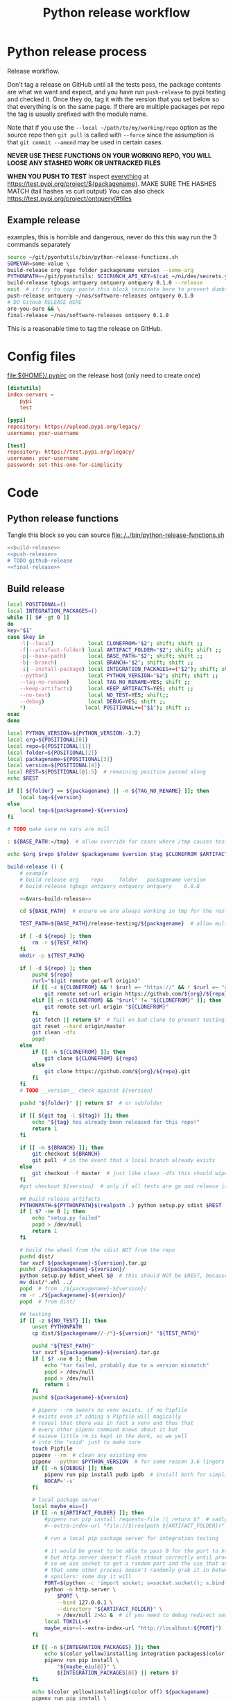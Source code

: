 # -*- org-adapt-indentation: nil; org-edit-src-content-indentation: 0; -*-
#+TITLE: Python release workflow
#+OPTIONS: num:nil

* Using this file :noexport:
You can either [[https://orgmode.org/manual/Extracting-Source-Code.html][tangle]]
this file in emacs using =C-c C-v t= or you can tangle
the whole file from the command line using with the following.
#+begin_src bash :var THIS_FILE=(buffer-file-name) :results none
: ${THIS_FILE:="./release.org"}
emacs --batch \
      --load org \
      --load ob-shell \
      --eval "(org-babel-tangle-file \"${THIS_FILE}\")"
#+end_src

The core functionality is tangled to [[file:./../bin/python-release-functions.sh]].
It can be sourced in a shell or from a script using =source path/to/bin/python-release-functions.sh=
to make the functions defined in this file available for use.
* Python release process
Release workflow.

Don't tag a release on GitHub until all the tests pass,
the package contents are what we want and expect, and
you have run =push-release= to pypi testing and checked it.
Once they do, tag it with the version that you set below
so that everything is on the same page. If there are multiple
packages per repo the tag is usually prefixed with the module name.

Note that if you use the =--local ~/path/to/my/working/repo= option as the source repo
then =git pull= is called with =--force= since the assumption is that =git commit --amend=
may be used in certain cases.

*NEVER USE THESE FUNCTIONS ON YOUR WORKING REPO, YOU WILL LOOSE ANY STASHED WORK OR UNTRACKED FILES*

*WHEN YOU PUSH TO TEST*
Inspect _everything_ at https://test.pypi.org/project/${packagename}.
MAKE SURE THE HASHES MATCH (tail hashes vs curl output)
You can also check https://test.pypi.org/project/ontquery/#files
** Example release
#+NAME: release-examples
#+CAPTION: examples, this is horrible and dangerous, never do this this way run the 3 commands separately
#+BEGIN_SRC bash :eval never :noweb yes
source ~/git/pyontutils/bin/python-release-functions.sh
SOMEVAR=some-value \
build-release org repo folder packagename version --some-arg
PYTHONPATH=~/git/pyontutils: SCICRUNCH_API_KEY=$(cat ~/ni/dev/secrets.yaml | grep tgbugs-travis | awk '{ print $2 }') \
build-release tgbugs ontquery ontquery ontquery 0.1.0 --release
exit  # if try to copy paste this block terminate here to prevent dumbs
push-release ontquery ~/nas/software-releases ontquery 0.1.0
# DO GitHub RELEASE HERE
are-you-sure && \
final-release ~/nas/software-releases ontquery 0.1.0
#+END_SRC


This is a reasonable time to tag the release on GitHub.
* Config files
#+CAPTION: [[file:${HOME}/.pypirc]] on the release host (only need to create once)
#+BEGIN_SRC toml
[distutils]
index-servers =
    pypi
    test

[pypi]
repository: https://upload.pypi.org/legacy/
username: your-username

[test]
repository: https://test.pypi.org/legacy/
username: your-username
password: set-this-one-for-simplicity
#+END_SRC
* Code
** Python release functions
Tangle this block so you can source [[file:./../bin/python-release-functions.sh]]
#+NAME: all-blocks
#+CAPTION: run this to export all the things
#+HEADER: :tangle ../bin/python-release-functions.sh :comments noweb
#+BEGIN_SRC bash :eval never :noweb yes
<<build-release>>
<<push-release>>
# TODO github-release
<<final-release>>
#+END_SRC
** Build release
#+NAME: &vars-build-release
#+begin_src bash :eval never :exports code
local POSITIONAL=()
local INTEGRATION_PACKAGES=()
while [[ $# -gt 0 ]]
do
key="$1"
case $key in
    -l|--local)           local CLONEFROM="$2"; shift; shift ;;
    -f|--artifact-folder) local ARTIFACT_FOLDER="$2"; shift; shift ;;
    -p|--base-path)       local BASE_PATH="$2"; shift; shift ;;
    -b|--branch)          local BRANCH="$2"; shift; shift ;;
    -i|--install-package) local INTEGRATION_PACKAGES+=("$2"); shift; shift ;;
    --python)             local PYTHON_VERSION="$2"; shift; shift ;;
    --tag-no-rename)      local TAG_NO_RENAME=YES; shift ;;
    --keep-artifacts)     local KEEP_ARTIFACTS=YES; shift ;;
    --no-test)            local NO_TEST=YES; shift;;
    --debug)              local DEBUG=YES; shift ;;
    ,*)                   local POSITIONAL+=("$1"); shift ;;
esac
done

local PYTHON_VERSION=${PYTHON_VERSION:-3.7}
local org=${POSITIONAL[0]}
local repo=${POSITIONAL[1]}
local folder=${POSITIONAL[2]}
local packagename=${POSITIONAL[3]}
local version=${POSITIONAL[4]}
local REST=${POSITIONAL[@]:5}  # remaining position passed along
echo $REST

if [[ ${folder} == ${packagename} || -n ${TAG_NO_RENAME} ]]; then
    local tag=${version}
else
    local tag=${packagename}-${version}
fi

# TODO make sure no vars are null

: ${BASE_PATH:=/tmp}  # allow override for cases where /tmp causes test failure

echo $org $repo $folder $packagename $version $tag $CLONEFROM $ARTIFACT_FOLDER $BASE_PATH ${INTEGRATION_PACKAGES[@]}
#+end_src

#+NAME: build-release
#+begin_src bash :eval never :exports code :noweb yes
build-release () {
    # example
    # build-release org    repo     folder   packagename version
    # build-release tgbugs ontquery ontquery ontquery    0.0.8

    <<&vars-build-release>>

    cd ${BASE_PATH}  # ensure we are always working in tmp for the rest of the time

    TEST_PATH=${BASE_PATH}/release-testing/${packagename}  # allow multiple builds at the same time

    if [ -d ${repo} ]; then
        rm -r ${TEST_PATH}
    fi
    mkdir -p ${TEST_PATH}

    if [ -d ${repo} ]; then
        pushd ${repo}
        rurl="$(git remote get-url origin)"
        if [[ -z ${CLONEFROM} && ! $rurl =~ "https://" && ! $rurl =~ "git@" ]]; then
            git remote set-url origin https://github.com/${org}/${repo}.git
        elif [[ -n ${CLONEFROM} && "$rurl" != "${CLONEFROM}" ]]; then
            git remote set-url origin "${CLONEFROM}"
        fi
        git fetch || return $?  # fail on bad clone to prevent testing against stale code
        git reset --hard origin/master
        git clean -dfx
        popd
    else
        if [[ -n ${CLONEFROM} ]]; then
            git clone ${CLONEFROM} ${repo}
        else
            git clone https://github.com/${org}/${repo}.git
        fi
    fi
    # TODO __version__ check against ${version}

    pushd "${folder}" || return $?  # or subfolder

    if [[ $(git tag -l ${tag}) ]]; then
        echo "${tag} has already been released for this repo!"
        return 1
    fi

    if [[ -n ${BRANCH} ]]; then
        git checkout ${BRANCH}
        git pull  # in the event that a local branch already exists
    else
        git checkout -f master  # just like clean -dfx this should wipe changes just in case
    fi
    #git checkout ${version}  # only if all tests are go and release is tagged

    ## build release artifacts
    PYTHONPATH=${PYTHONPATH}$(realpath .) python setup.py sdist $REST  # pass $REST along eg for --release
    if [ $? -ne 0 ]; then
        echo "setup.py failed"
        popd > /dev/null
        return 1
    fi

    # build the wheel from the sdist NOT from the repo
    pushd dist/
    tar xvzf ${packagename}-${version}.tar.gz
    pushd ./${packagename}-${version}/
    python setup.py bdist_wheel $@  # this should NOT be $REST, because we don't call it with --release (among other things)
    mv dist/*.whl ../
    popd  # from ./${packagename}-${version}/
    rm -r ./${packagename}-${version}/
    popd  # from dist/

    ## testing
    if [[ -z ${NO_TEST} ]]; then
        unset PYTHONPATH
        cp dist/${packagename//-/*}-${version}* "${TEST_PATH}"

        pushd "${TEST_PATH}"
        tar xvzf ${packagename}-${version}.tar.gz
        if [ $? -ne 0 ]; then
            echo "tar failed, probably due to a version mismatch"
            popd > /dev/null
            popd > /dev/null
            return 1
        fi
        pushd ${packagename}-${version}

        # pipenv --rm swears no venv exists, if no Pipfile
        # exists even if adding a Pipfile will magically
        # reveal that there was in fact a venv and thus that
        # every other pipenv command knows about it but
        # naieve little rm is kept in the dark, so we yell
        # into the 'void' just to make sure
        touch Pipfile
        pipenv --rm  # clean any existing env
        pipenv --python $PYTHON_VERSION  # for some reason 3.6 lingers in some envs
        if [[ -n ${DEBUG} ]]; then
            pipenv run pip install pudb ipdb  # install both for simplicity
            NOCAP='-s'
        fi

        # local package server
        local maybe_eiu=()
        if [[ -n ${ARTIFACT_FOLDER} ]]; then
            #pipenv run pip install requests-file || return $?  # sadly this does not work
            #--extra-index-url "file://$(realpath ${ARTIFACT_FOLDER})" \

            # run a local pip package server for integration testing

            # it would be great to be able to pass 0 for the port to http.server
            # but http.server doesn't flush stdout correctly until process exit
            # so we use socket to get a random port and the use that and hope
            # that some other process doesn't randomly grab it in between
            # spoilers: some day it will
            PORT=$(python -c 'import socket; s=socket.socket(); s.bind(("", 0)); print(s.getsockname()[1]); s.close()')
            python -m http.server \
                $PORT \
                --bind 127.0.0.1 \
                --directory "${ARTIFACT_FOLDER}" \
                > /dev/null 2>&1 &  # if you need to debug redirect somewhere other than /dev/null
            local TOKILL=$!
            maybe_eiu+=(--extra-index-url "http://localhost:${PORT}")
        fi

        if [[ -n ${INTEGRATION_PACKAGES} ]]; then
            echo $(color yellow)installing integration packages$(color off) ${INTEGRATION_PACKAGES[@]}
            pipenv run pip install \
                "${maybe_eiu[@]}" \
                ${INTEGRATION_PACKAGES[@]} || return $?
        fi

        echo $(color yellow)installing$(color off) ${packagename}
        pipenv run pip install \
            "${maybe_eiu[@]}" \
                -e .[test] || local CODE=$?

        [[ -n $TOKILL ]] && kill $TOKILL
        [[ -n $CODE && $CODE -ne 0 ]] && return $CODE

        pipenv run pytest ${NOCAP} || local FAILURE=$?
        # FIXME popd on failure ... can't && because we loose the next popd instead of exiting
        # everything should pass if not, keep going until it does
        popd  # from ${packagename}-${version}
        popd  # from "${TEST_PATH}"
    else
        # treat unrun tests as if they failed
        echo "$(color yellow)TESTS WERE NOT RUN$(color off)";
        local FAILURE=1
    fi

    # background here to twine?
    popd  # from "${folder}"

    if [[ -n ${FAILURE} ]]; then
        echo "$(color red)TESTS FAILED$(color off)";
    fi

    # deposit the build artifacts
    if [[ -n ${ARTIFACT_FOLDER} ]]; then
        if [ ! -d "${ARTIFACT_FOLDER}/${packagename}" ]; then
            mkdir -p "${ARTIFACT_FOLDER}/${packagename}"
        fi
        cp "${folder}"/dist/${packagename//-/*}-${version}* "${ARTIFACT_FOLDER}/${packagename}"
        echo "build artifacts have been copied to ${ARTIFACT_FOLDER}/${packagename}"
    fi

    # FIXME need multiple repos when packages share a repo
    # basically a test for if [[ package == repo ]] or something
    if [[ -n ${KEEP_ARTIFACTS} ]]; then
        echo "$(color yellow)keeping artifacts$(color off)"
    elif [[ -n ${CLONEFROM} || ${BRANCH} ]]; then
        rm ${folder}/dist/${packagename//-/*}-${version}*
        if [[ -n ${CLONEFROM} ]]; then
            echo "$(color yellow)release build was cloned from a local source$(color off) ${CLONEFROM}"
        else
            echo "$(color yellow)release build was cloned from a specific branch$(color off) ${BRANCH}"
        fi
        echo "$(color ltyellow)therefore removing the build artifacts to prevent$(color off)"
        echo "$(color ltyellow)accidental releases built from a private source$(color off)"
    fi
}
#+end_src

** Push release
#+NAME: push-release
#+BEGIN_SRC bash :eval never :exports code
function push-release () {
    # example
    # push-release folder   software_releases_path    packagename version
    # push-release ontquery ~/nas/software-releases   ontquery    0.0.8
    local folder=$1
    shift
    local software_releases_path=$1
    shift
    local packagename=$1
    shift
    local version=$1
    shift

    # NOTE Always deploy from ${folder}/dist NOT from ARTIFACT_FOLDER
    # This prevents accidental release of testing builds
    rsync -a -v --ignore-existing ${folder}/dist/${packagename//-/*}-${version}{-,.tar}* ${software_releases_path}/ || return $?
    pushd ${software_releases_path}
    sha256sum ${packagename//-/*}-${version}{-,.tar}* >> hashes
    twine upload --repository test ${packagename//-/*}-${version}{-,.tar}* || return $?
    sleep 1
    echo "test pypi hashes"
    curl https://test.pypi.org/pypi/${packagename}/json | python -m json.tool | grep "\(sha256\|filename\)" | grep -B1 "${version}" | awk '{ gsub(/"/, "", $2); printf("%s ", $2) }' | sed 's/,\ /\n/g'
    echo "local hashes"
    grep "${packagename//-/.}-${version}" hashes
    echo go inspect https://test.pypi.org/project/${packagename}
    echo and go do the github release
    popd
}
#+END_SRC
** TODO GitHub release
#+NAME: github-release
#+BEGIN_SRC python :eval never
import requests
from sparcur.utils
#from sparcur.utils import mimetype  # FIXME or something like that
# TODO api token

suffix_to_mime = {
    '.whl': 'application/octet-stream',  # technically zip ...
    '.gz': 'application/gzip',
    '.zip': 'application/zip',
}


class BadAssetSuffixError(Exception):
    """ u wot m8 !? """


def upload_assets(upload_base, version, *asset_paths):
    for asset in asset_paths:
        name = asset.name
        requests.post()


def github_release(org, repo, version, hashes, *assets, branch='master'):
    """ hashes should be the output of sha256sum {packagename}-{version} """
    # FIXME pyontutils violates some assumptions about 1:1 ness here

    asset_paths = tuple(Path(a).resolve() for a in assets)
    bads = [p.suffix  for p in asset_paths if p.suffix not in suffix_to_mime]
    if bads:
        raise BadAssetSuffixError(' '.join(bads))

    base = 'https://api.github.com'
    path = f'/repos/{org}/{repo}/releases'
    headers = {'Accept': 'application/vnd.github.v3+json'}
    json_data = {'tag_name': version,
                 'target_commitish': branch,
                 'name': version,
                 'body': hashes,
                 'draft': False,  # ok because we can add assets later
                 'prerelease': False}

    url = base + path
    resp = requests.post(url, headers=headers, json=json_data)
    rel_J = resp.json()
    uu = rel_j['upload_url']

    upload_base = uu.replace('{?name,label}', '')

    upload_assets(upload_base, *asset_paths)
#+END_SRC

** Final release
#+NAME: final-release
#+CAPTION: on the release host final upload from previous block
#+CAPTION: you will need to enter your password
#+BEGIN_SRC bash :eval never :exports code
function final-release () {
    # example
    # final-release software_releases_path    packagename version
    # final-release ~/nas/software-releases   ontquery    0.0.8
    local software_releases_path=$1
    shift
    local packagename=$1
    shift
    local version=$1
    shift

    pushd ${software_releases_path}

    twine upload --repository pypi ${packagename/-/*}-${version}{-,.tar}* || return $?  # enter password here

    sleep 1
    echo "pypi hashes"
    curl https://pypi.org/pypi/${packagename}/json | python -m json.tool | grep "\(sha256\|filename\)" | grep -B1 "${version}" | awk '{ gsub(/"/, "", $2); printf("%s ", $2) }' | sed 's/,\ /\n/g'
    echo "local hashes"
    grep "${packagename}-${version}" hashes
    echo go inspect https://pypi.org/project/${packagename}

    popd
}
#+END_SRC
** TODO Next version                                               :noexport:
#+NAME: release-next
#+HEADER: :shebang "#!/usr/bin/env python3.7"
#+begin_src python :tangle ./../bin/release-next :tangle-mode (identity #o755)
import setuptools
from distutils.version import LooseVersion
import importlib.util
from urllib.parse import urlparse
import requests
import augpathlib as aug


last_output = [None]
def fake_setup(*args, **kwargs):
    last_output[0] = args, kwargs


setuptools.setup = fake_setup


class Version(LooseVersion):
    def next(self, increment='current'):
        nv = [_ for _ in self.version]
        if increment == 'current':
            nv[-1] = nv[-1] + 1

        elif increment == 'minor':
            if 'dev' in nv:
                nv = nv[:3]
            else:
                if 'post' in nv:
                   nv = nv[:3]

                nv[-1] = nv[-1] + 1

        elif increment == 'dev':
            if 'post' in nv:
                nv = nv[:3]

            nv[-1] = nv[-1] + 1
            if 'dev' not in nv:
                nv.extend(['dev', 0])

        elif increment == 'post':
            raise NotImplementedError('TODO')

        s = ''
        oe = None
        for e in nv:
            if isinstance(oe, int):
                s += '.'

            oe = e
            if isinstance(e, int):
                e = str(e)

            s += e

        return self.__class__(s)

    def _cmp(self, other):
        if isinstance(other, str):
            other = LooseVersion(other)

        sversion = [_ for _ in self.version]
        oversion = [_ for _ in other.version]
        ls = len(sversion)
        lo = len(oversion)
        # FIXME .post0 vs .1
        if lo < ls:
            oversion.extend([0] * (ls - lo))
        elif ls < lo:
            sversion.extend([0] * (lo - ls))

        # 0.0.1.1 comes ... after 0.0.1.post1 ???
        for v in [sversion, oversion]:
            if 'dev' in v:
                v[v.index('dev')] = -4
            elif 'post' in v:
                v[v.index('post')] = 1

        if sversion == oversion:
            return 0
        if sversion < oversion:
            return -1
        if sversion > oversion:
            return 1


class SetupPath(aug.RepoPath):
    # TODO get latest release info from github and pypi

    @property
    def setupfu(self):
        with self.folder:
            spec = importlib.util.spec_from_file_location('setup', self.setup_file)
            setup = importlib.util.module_from_spec(spec)
            spec.loader.exec_module(setup)
            args, kwargs = last_output[0]
            return setup, args, kwargs

    @property
    def setup_kwargs(self):
        if not hasattr(self, '_setup_kwargs'):
            mod, args, kwargs = self.setupfu
            self._setup_kwargs = kwargs

        return self._setup_kwargs

    @property
    def version_latest_pypi(self):
        return Version(self.pypi_json['info']['version'])

    @property
    def version_latest_released(self):
        # git, pypi, tag??
        vers = sorted(Version(_) for _ in self.pypi_json['releases'])
        return vers[-1]

    def version_next(self, increment='current'):
        # major middle minor dev post  # or something
        # FIXME
        return self.version_latest_pypi.next(increment=increment)

    @property
    def version_repo(self):
        return Version(self.setup_kwargs['version'])

    @property
    def version_new(self):
        # TODO cases dev normal
        # want dev release but repo is at an unreleased normal
        # want normal, already released this one
        # want dev, already released this one
        # want *, repo skips a version
        return self.version_repo
        raise NotImplementedError('TODO')

    @property
    def module_init_file(self):
        return self.module / '__init__.py'

    @property
    def module(self):
        kwargs = self.setup_kwargs
        name = kwargs['name']
        packages = kwargs['packages']
        for package in packages:
            if package == name:
                return self.folder / name

        raise NotImplementedError(f'Don\'t know how to release packages whose name does not match a package name. {name} {packages}')

    @property
    def setup_file(self):
        return self.folder / 'setup.py'

    @property
    def folder(self):
        if not self.is_absolute() or '..' in self.parts:
            return self.resolve().folder

        if self.is_dir():
            for f in self.glob('setup.py'):
                return self

        return self.parent.folder

    @property
    def pypi_json(self):
        if not hasattr(self, '_pypi_json'):
            self._pypi_request = requests.get(f'https://pypi.org/pypi/{self.arg_packagename}/json')
            self._pypi_json = self._pypi_request.json()

        return self._pypi_json

    @property
    def arg_org(self):
        u = urlparse(self.remote_uri_human())
        _, org, repo, *_ = u.path.split('/')
        return org

    @property
    def arg_repo(self):
        u = urlparse(self.remote_uri_human())
        _, org, repo, *_ = u.path.split('/')
        return repo

    @property
    def arg_folder(self):
        return self.folder.relative_to(self.working_dir.parent)

    @property
    def arg_packagename(self):
        return self.setup_kwargs['name']

    @property
    def arg_rest(self):
        # TODO
        return ''

    @property
    def command(self):
        rest = self.arg_rest
        rest = ' ' + self.rest if rest else ''
        return f'build-release {self.arg_org} {self.arg_repo} {self.arg_folder} {self.arg_packagename} {self.version_new}{rest}'


SetupPath._bind_flavours()


def main():
   sp = SetupPath('.')  # options.path
   print(sp.version_next())
   print(sp.command)
   spn = SetupPath('~/git/rdflib').expanduser()
   asdf = sorted([Version(_) for _ in spn.pypi_json['releases'].keys()])
   print(asdf)
   print([v.next('current') for v in asdf])
   print([v.next('dev') for v in asdf])
   print([v.next('minor') for v in asdf])
   #breakpoint()


if __name__ == '__main__':
    main()
#+end_src

#+NAME: release-next-old
#+BEGIN_SRC bash :eval never :exports neither
release-next () {
    # example
    # release-next path/to/folder/module/__init__.py
    # vs
    # release-next path/to/folder/module
    # vs
    # release-next path/to/folder

    # behavior should probably be to search recursively up until we find a setup.py file ...
    WORKING_DIR=$(git rev-parse --show-toplevel)
    MODULE_PATH=$(dirname INIT_PATH)
    FOLDER=$(dirname MODULE_PATH)
    SETUP_PATH="${FOLDER}/setup.py"
    ORG=
    # get folder package name
    # get version
    # find setup.py
}
#+END_SRC

** Utils
#+name: &are-you-sure
#+caption: also defined in [[file:../nifstd/scigraph/README.org::&are-you-sure][&are-you-sure]]
#+begin_src bash :eval never
function are-you-sure () {
    read -p "Are you sure you want to push the final release? yes/N " -n 1 choice
    # ((((
    case "${choice}" in
        yes|YES) echo ;;
        n|N) echo; echo "Not pushing final release."; return 1;;
        '?') echo; echo "$(set -o posix; set | grep -v '^_')"; return 1;;
        ,*)   echo; echo "Not pushing final release."; return 1;;
    esac
    echo "Pushing final release ..."
}
#+end_src
* Examples
These are examples. They may be out of date and already finished.
#+CAPTION: pyontutils examples
#+BEGIN_SRC bash :eval never
build-release tgbugs pyontutils pyontutils/librdflib librdflib 0.0.1
push-release pyontutils/librdflib ~/nas/software-releases librdflib 0.0.1
final-release ~/nas/software-releases librdflib 0.0.1

build-release tgbugs pyontutils pyontutils/htmlfn htmlfn 0.0.1
push-release pyontutils/htmlfn ~/nas/software-releases htmlfn 0.0.1
final-release ~/nas/software-releases htmlfn 0.0.1

build-release tgbugs pyontutils pyontutils/ttlser ttlser 1.0.0
push-release pyontutils/ttlser ~/nas/software-releases ttlser 1.0.0
final-release ~/nas/software-releases ttlser 1.0.0

build-release tgbugs pyontutils pyontutils pyontutils 0.1.2
push-release pyontutils ~/nas/software-releases pyontutils 0.1.2
final-release ~/nas/software-releases pyontutils 0.1.2

NIFSTD_CHECKOUT_OK=1 build-release tgbugs pyontutils pyontutils/neurondm neurondm 0.1.0
push-release pyontutils/neurondm ~/nas/software-releases neurondm 0.1.0
final-release ~/nas/software-releases neurondm 0.1.0

build-release tgbugs pyontutils pyontutils/nifstd nifstd-tools 0.0.1
#+END_SRC

* pyontutils full repo release testing
NOTE if you reuse a repo run =git clean -dfx= to clear all untracked files.
#+BEGIN_SRC bash :eval never
pushd /tmp
git clone https://github.com/tgbugs/pyontutils.git
pushd pyontutils
python setup.py sdist; cp dist/pyontutils* /tmp/release-testing
for f in {librdflib,htmlfn,ttlser,neurondm,nifstd}; do pushd $f; python setup.py sdist; cp dist/$f* /tmp/release-testing/; popd; done
pushd /tmp/release-testing
find -name "*.tar.gz" -exec tar xvzf {} \;
for f in {librdflib,htmlfn,ttlser,pyontutils,neurondm,nifstd}; do pushd $f*/; pip install -e .[test]; python setup.py test; popd; done
#+END_SRC

From inside /tmp/${repo}
#+NAME: bdist_wheel-from-sdist
#+CAPTION: build wheels from sdist never from repo directly
#+BEGIN_SRC bash :eval never
pushd dist/
tar xvzf pyontutils*.tar.gz
pushd pyontutils*/
python setup.py bdist_wheel
mv dist/*.whl ../
popd
rm -r ./pyontutils*/
popd

for f in {librdflib,htmlfn,ttlser,neurondm,nifstd}; do
pushd $f/dist
tar xvzf $f*.tar.gz
pushd $f*/
python setup.py bdist_wheel
mv dist/*.whl ../
popd
rm -r ./$f*/
popd
done
#+END_SRC
